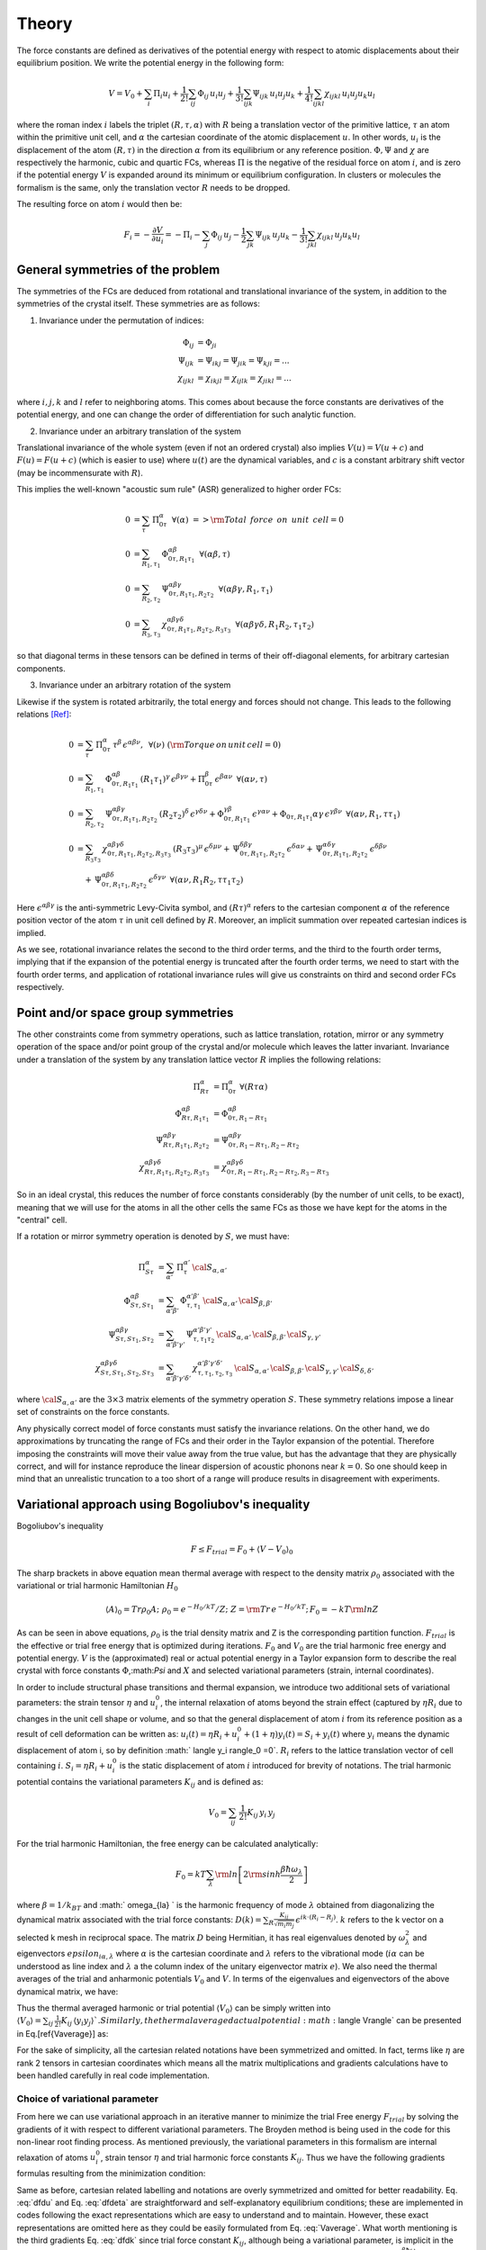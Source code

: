 Theory
======

The force constants are defined as derivatives of the potential
energy with respect to atomic displacements about their equilibrium
position. We write the potential energy in the following form:

.. math::
    V = V_0 + \sum_i \Pi_i u_i +  \frac{1}{2!} \sum_{ij}\Phi_{ij} \, u_i u_j +  \frac{1}{3!} \sum_{ijk}\Psi_{ijk} \,
    u_i u_j u_k + \frac{1}{4!} \sum_{ijkl}\chi_{ijkl} \, u_i u_j u_k u_l

where the roman index :math:`i` labels the triplet :math:`(R,\tau,\alpha)` with :math:`R`
being a translation vector of the primitive lattice, :math:`\tau`  an atom within the
primitive unit cell, and :math:`\alpha` the cartesian coordinate of the atomic
displacement :math:`u`. In other words,  :math:`u_i` is the displacement of the
atom :math:`(R,\tau)` in the direction :math:`\alpha` from its equilibrium or
any reference position.
:math:`\Phi,\Psi` and :math:`\chi` are respectively the harmonic, cubic and
quartic FCs, whereas :math:`\Pi` is the negative of the residual force on atom :math:`i`,
and is zero if the potential energy :math:`V` is expanded around its minimum
or equilibrium configuration.
In clusters or molecules the formalism is the same, only the
translation vector :math:`R` needs to be dropped.

The resulting force on atom :math:`i` would then be:

.. math::
    F_i = - \frac{\partial V}{\partial u_i} = -\Pi_i -\sum_j  \Phi_{ij} \,u_j - \frac{1}{2} \sum_{jk}\Psi_{ijk} \,
    u_j u_k - \frac{1}{3!} \sum_{jkl} \chi_{ijkl} \,  u_j u_k u_l

General symmetries of the problem
---------------------------------
The symmetries of the FCs are deduced from
rotational and translational invariance of the system, in addition to the
symmetries of the crystal itself. These symmetries are as follows:

1. Invariance under the permutation of indices:

.. math::
    \Phi_{ij} &= \Phi_{ji} \\
    \Psi_{ijk} &= \Psi_{ikj} = \Psi_{jik} = \Psi_{kji} = ... \\
    \chi_{ijkl} &= \chi_{ikjl}=\chi_{ijlk}=\chi_{jikl} = ...

where :math:`i,j,k` and :math:`l`
refer to neighboring atoms.
This comes about because the force constants are
derivatives of the potential energy, and one can change the order of
differentiation for such analytic function.

2. Invariance under an arbitrary translation of the system

Translational invariance of the whole system (even if not an ordered crystal)
also implies :math:`V(u) = V(u+c)` and :math:`F(u) = F(u+c)` (which is easier to use)
where :math:`u(t)` are the dynamical variables, and :math:`c` is a constant arbitrary
shift vector (may be incommensurate with :math:`R`).

This implies the well-known "acoustic sum rule" (ASR) generalized to higher order FCs:

.. math::
    0 &= \sum_{\tau} \, \Pi_{0 \tau}^{ \alpha} \,\,\, \forall (\alpha) \,\, => {\rm Total \,~force \,~on\,~unit\,~cell = 0}  \\
    0 &= \sum_{R_1,\tau_1} \, \Phi_{0\tau,R_1 \tau_1}^{\alpha\beta} \,\,\, \forall (\alpha\beta,\tau) \\
    0 &= \sum_{R_2,\tau_2} \, \Psi_{0\tau,R_1\tau_1,R_2\tau_2}^{\alpha\beta\gamma} \,\,\, \forall(\alpha\beta\gamma,R_1,\tau_1) \\
    0 &= \sum_{R_3,\tau_3} \, \chi_{0\tau,R_1\tau_1,R_2\tau_2,R_3\tau_3}^{\alpha\beta\gamma\delta} \,\,\,  \forall(\alpha\beta\gamma\delta,R_1R_2,\tau_1\tau_2)

so that diagonal terms in these tensors can be defined in terms of their
off-diagonal elements, for arbitrary cartesian components.

3. Invariance under an arbitrary rotation of the system

Likewise if the system is rotated arbitrarily, the total
energy and forces should not change. This leads to the following
relations [Ref]_:

.. math::
    0 &= \sum_{\tau} \,  \Pi_{0 \tau}^{ \alpha}\, \tau^{\beta}\, \epsilon^{\alpha\beta\nu}, \,\,\, \forall ( \nu) \,\, ({\rm Torque \,on\,unit\,cell}=0) \\
    0 &=  \sum_{R_1,\tau_1} \, \Phi_{0\tau,R_1 \tau_1}^{\alpha\beta}\, (R_1\tau_1)^{\gamma}\, \epsilon^{\beta\gamma\nu}
     + \Pi_{0 \tau}^{ \beta }\, \epsilon^{\beta \alpha \nu}  \,\,\, \forall (\alpha\nu,\tau) \\
    0 &= \sum_{R_2,\tau_2} \, \Psi_{0\tau,R_1\tau_1,R_2\tau_2}^{\alpha\beta\gamma} \, (R_2\tau_2)^{\delta} \, \epsilon^{\gamma\delta\nu} + \Phi_{0\tau,R_1\tau_1}^{\gamma\beta}\, \epsilon^{\gamma\alpha\nu}  + \Phi_{0\tau,R_1\tau_1}{\alpha\gamma}\, \epsilon^{\gamma\beta\nu} \,\,\, \forall(\alpha\nu,R_1,\tau\tau_1) \\
    0 &= \sum_{R_3\tau_3}\, \chi_{0\tau,R_1\tau_1,R_2\tau_2,R_3\tau_3}^{\alpha\beta\gamma\delta}\,
    (R_3\tau_3)^{\mu}\, \epsilon^{\delta\mu\nu}
    + \, \Psi_{0\tau,R_1\tau_1,R_2\tau_2}^{\delta\beta\gamma} \,\epsilon^{\delta\alpha\nu} +
     \, \Psi_{0\tau,R_1\tau_1,R_2\tau_2}^{\alpha\delta\gamma} \,\epsilon^{\delta\beta\nu}   \\
    & \quad + \, \Psi_{0\tau,R_1\tau_1,R_2\tau_2}^{\alpha\beta\delta} \,\epsilon^{\delta\gamma\nu}
    \,\, \, \forall(\alpha\nu,R_1R_2,\tau\tau_1\tau_2)

Here :math:`\epsilon^{\alpha\beta\gamma}` is the anti-symmetric Levy-Civita symbol, and
:math:`(R\tau)^{\alpha}` refers to the cartesian component :math:`\alpha` of the reference position
vector of the atom :math:`\tau` in unit cell defined by :math:`R`. Moreover, an implicit
summation over repeated cartesian indices is implied.

As we see, rotational invariance relates the second to the
third order terms, and the third to the fourth order terms, implying that
if the expansion of the potential energy is truncated after the fourth order
terms, we need to start with the fourth order terms, and application of
rotational invariance rules will give us constraints on third and
second order FCs respectively.

Point and/or space group symmetries
-----------------------------------

The other constraints come from symmetry operations, such as lattice
translation, rotation, mirror
or any symmetry operation of the space and/or point group of the crystal and/or molecule
which leaves the latter invariant.
Invariance under a translation of the system by any translation
lattice vector :math:`R` implies the following relations:

.. math::
    \Pi_{R\tau}^{\alpha} &= \Pi_{0 \tau}^{ \alpha} \,\, \forall (R \tau \alpha)  \\
    \Phi_{R\tau,R_1\tau_1}^{\alpha\beta} &= \Phi_{0 \tau ,R_1-R \tau_1}^{\alpha\beta}  \\
    \Psi_{R\tau,R_1\tau_1,R_2\tau_2}^{\alpha\beta\gamma} &= \Psi_{0 \tau ,R_1-R \tau_1,R_2-R \tau_2}^{\alpha\beta\gamma}  \\
    \chi_{R\tau,R_1\tau_1,R_2\tau_2,R_3\tau_3}^{\alpha\beta\gamma\delta} &= \chi_{0 \tau ,R_1-R \tau_1,R_2-R \tau_2, R_3-R \tau_3}^{\alpha\beta\gamma\delta}

So in an ideal crystal, this reduces the number of force constants considerably
(by the number of unit cells, to be exact), meaning that we will use for the atoms in all the other cells the same FCs
as those we have kept for the atoms in the "central" cell.

If a rotation or mirror symmetry operation is denoted by :math:`S`,
we must have:

.. math::
    \Pi_{S\tau}^{\alpha} &= \sum_{\alpha'} \,\Pi_{\tau}^{\alpha'} \, {\cal S}_{\alpha,\alpha'} \\
    \Phi_{ S\tau, S\tau_1}^{\alpha\beta} &= \sum_{\alpha'\beta'} \,\Phi_{\tau,\tau_1}^{\alpha'
    \beta'} \, {\cal S}_{\alpha,\alpha'}\, {\cal S}_{\beta,\beta' }  \\
    \Psi_{ S\tau, S\tau_1, S\tau_2}^{\alpha\beta\gamma} &= \sum_{\alpha'\beta'\gamma'} \,\Psi_{\tau,\tau_1\tau_2}^{\alpha' \beta'\gamma'} \, {\cal S}_{\alpha,\alpha'}\, {\cal S}_{\beta,\beta' } \, {\cal S}_{\gamma,\gamma' }   \\
    \chi_{ S\tau, S\tau_1, S\tau_2, S\tau_3}^{\alpha\beta\gamma\delta} &= \sum_{\alpha'\beta'\gamma'\delta'} \,\chi_{\tau,\tau_1,\tau_2,\tau_3}^{\alpha' \beta' \gamma' \delta'} \, {\cal S}_{\alpha,\alpha'}\, {\cal S}_{\beta,\beta' } \, {\cal S}_{\gamma,\gamma'}\, {\cal S}_{\delta,\delta' }

where :math:`{\cal S}_{\alpha,\alpha'}` are the :math:`3\times3` matrix elements of the
symmetry operation :math:`S`.
These symmetry relations impose a linear set of constraints on the force
constants.

Any physically correct model of force constants
must satisfy the invariance relations. On the other hand, we do
approximations by truncating the range of FCs and their order in the
Taylor expansion of the potential. Therefore imposing the constraints
will move their value away from the true value, but has the advantage
that they are physically correct, and will for instance reproduce the linear
dispersion of acoustic phonons near :math:`k=0`. So one should keep in mind
that an unrealistic truncation to a too short of a range will produce
results in disagreement with experiments.

Variational approach using Bogoliubov's inequality
--------------------------------------------------
Bogoliubov's inequality

.. math::
    F\le F_{trial}= F_0 +\langle V-V_0 \rangle_0

The sharp brackets in above equation mean thermal average with respect to the density matrix :math:`\rho_0` associated with the variational or trial harmonic Hamiltonian :math:`H_0`

.. math::
    \langle A \rangle_0=Tr \rho_0 A; \,\, \rho_0=e^{-H_0/kT} /Z ; \,\, Z={\rm Tr}\, e^{-H_0/kT} ;\, F_0=-kT {\rm ln} Z 

As can be seen in above equations, :math:`\rho_0` is the trial density matrix and Z is the corresponding partition function. :math:`F_{trial}` is the effective or trial free energy that is optimized during iterations. :math:`F_0` and :math:`V_0` are the trial harmonic free energy and potential energy. :math:`V` is the (approximated) real or actual potential energy in a Taylor expansion form to describe the real crystal with force constants :math:`\Phi`,:math:`\Psi` and :math:`X` and selected variational parameters (strain, internal coordinates).

In order to include structural phase transitions and thermal expansion, we introduce two additional sets of variational parameters: the strain tensor :math:`\eta` and :math:`u_i^0`, the internal relaxation of atoms beyond the strain effect (captured by :math:`\eta R_i` due to changes in the unit cell shape or volume, and so that the general displacement of atom :math:`i` from its reference position as a result of cell deformation can be written as: :math:`u_i(t) = \eta R_i + u_i^0 + (1+\eta) y_i(t)=  S_i+ y_i(t)` where :math:`y_i` means the dynamic displacement of atom i, so by definition :math:` \langle y_i \rangle_0 =0`. :math:`R_i` refers to the lattice translation vector of cell containing :math:`i`. :math:`S_i=  \eta R_i + u_i^0` is the static displacement of atom :math:`i` introduced for brevity of notations.
The trial harmonic potential contains the variational parameters :math:`K_{ij}` and is defined as:

.. math::
    V_0 =\sum_{ij} \,\frac{1}{2!} K_{ij}\, y_i\, y_j 

For the trial harmonic Hamiltonian, the free energy can be calculated analytically:

.. math::
    F_0= kT \sum_{\lambda} {\rm ln} \left[ 2 {\rm sinh} \frac{\beta \hbar \omega_{\lambda} }{2}\right]

where :math:`\beta=1/k_BT` and :math:` \omega_{\la} ` is the harmonic frequency of mode :math:`\lambda` obtained from diagonalizing the dynamical matrix associated with the trial force constants:  :math:`D(k) = \sum_R \frac{K_{ij}}{\sqrt {m_i m_j}}\, \epsilon^{i k \cdot (R_i-R_j)}`. :math:`k` refers to the k vector on a selected k mesh in reciprocal space. The matrix :math:`D` being Hermitian, it has real eigenvalues denoted by :math:`\omega_{\lambda}^2` and eigenvectors :math:`epsilon_{i\alpha,\lambda}` where :math:`\alpha` is the cartesian coordinate and :math:`\lambda` refers to the vibrational mode (:math:`i\alpha` can be understood as line index and :math:`\lambda` a the column index of the unitary eigenvector matrix :math:`e`). We also need the thermal averages of the trial and anharmonic potentials :math:`V_0` and :math:`V`. In terms of the eigenvalues  and eigenvectors of the above dynamical matrix, we have:

.. math::
    :label: yy

     \langle y_i^\alpha y_j^\beta \rangle= \frac{\hbar}{2} \sum_{k,\la}  \frac{ (2 n_{\lambda}+1) }{\omega_{k\lambda}} \,\frac{\epsilon_{i\alpha,\lambda} \, \epsilon_{j\beta,\lambda}^\dagger}{\sqrt{m_i m_j}}e^{i\vec{k}\cdot(\vec{R}_j-\vec{R}_i)}

Thus the thermal averaged harmonic or trial potential :math:`\langle V_0\rangle` can be simply written into :math:`\langle V_0 \rangle = \sum_{ij} \,\frac{1}{2!} K_{ij}\, \langle y_i y_j \rangle `. Similarly, the thermal averaged actual potential :math:`\langle V\rangle` can be presented in Eq.[\ref{Vaverage}] as:

.. math:: 
    :label: Vaverage

    \langle V \rangle &= \frac{1}{2}\sum_{ij} \,  \Phi_{ij}\, \Big(( S_i S_j+ \langle y_i\, y_j \rangle \Big) 
    + \frac{1}{6}\sum_{ijk}  \Psi_{ijk}\,\Big(S_i S_j + 3 \langle y_i \,y_j \rangle \Big) \,S_k \nonumber\\
    &+\frac{1}{24} \sum_{ijkl}  X_{ijkl}\, \Big( S_i S_j S_k S_l + 6 S_i S_j \langle y_k \,y_l \rangle +  \langle y_i y_j y_k  y_l \rangle \Big)

For the sake of simplicity, all the cartesian related notations have been  symmetrized and omitted. In fact, terms like :math:`\eta` are rank 2 tensors in cartesian coordinates which means all the matrix multiplications and gradients calculations have to been handled carefully in real code implementation.

Choice of variational parameter
^^^^^^^^^^^^^^^^^^^^^^^^^^^^^^^
From here we can use variational approach in an iterative manner to
minimize the trial Free energy :math:`F_{trial}` by solving the
gradients of it with respect to different variational parameters. The
Broyden method is being used in the code for this non-linear root
finding process. As mentioned previously, the variational parameters in
this formalism are internal relaxation of atoms :math:`u_i^0`, strain
tensor :math:`\eta` and trial harmonic force constants :math:`K_{ij}`.
Thus we have the following gradients formulas resulting from the
minimization condition:

.. math::
   :label: dfdu

   \frac{\partial F_{trial} }{\partial u_i^0 } =\frac{\partial  \langle V \rangle }{\partial u_i^0 } =0

.. math::
   :label: dfdeta

   \frac{\partial F_{trial} }{\partial \eta } =\frac{\partial \langle V \rangle }{\partial \eta }=0

.. math::
   :label: dfdk

   \frac{\partial F_{trial} }{\partial K_{ij} }  =0 


Same as before, cartesian related labelling and notations are overly
symmetrized and omitted for better readability. Eq. :eq:`dfdu` 
and Eq. :eq:`dfdeta` are straightforward and self-explanatory
equilibrium conditions; these are implemented in codes following the
exact representations which are easy to understand and to maintain.
However, these exact representations are omitted here as they could be
easily formulated from Eq. :eq:`Vaverage`. What worth
mentioning is the third gradients Eq. :eq:`dfdk` since trial
force constant :math:`K_{ij}`, although being a variational parameter,
is implicit in the expression :math:`F_{trial}` because of the term
:math:`\langle y_i y_j\rangle`. Refer to Eq. :eq:`yy`, using the
identity
:math:`2 n_{\lambda}+1= {\rm coth} \frac{ \beta \hbar \omega_{\lambda} }{2}`,
one can see that :math:`\langle y_i y_j\rangle` is a function of
eigenvalues :math:`\omega_\lambda` and eigenvectors
:math:`e_{i\alpha,\lambda}`, they both originated from diagonalization
of dynamical matrix D(k) while D(k) itself depends solely on the trial
force constant :math:`K_{ij}`. So it’s not easy to write out
Eq. :eq:`dfdk` in an explicit way that is necessary for code
implementation. However, by incorporating chain rule and
the free energy equation, we find a one to one equivalence
between Eq. :eq:`dfdk` and the following equation:

.. math:: 
    :label: dfdk2

    \frac{\partial \langle V \rangle }{\partial \langle y_iy_j\rangle } - \frac{1}{2} K_{ij} =0 \label{dfdk2}

Apparently, Eq. :eq:`Vaverage` shows that
:math:`\langle V\rangle` is an explicit polynomial of
:math:`\langle yy\rangle`, so this new equation can be easily translated
into codes in a straightforward way. One should be aware that,
Eq. :eq:`dfdk2` is by no means a ’gradient’ formula of
anything. It’s just a one to one correspondence to
Eq. :eq:`dfdk`, in other words, if Eq. :eq:`dfdk` is
satisfied (after fully optimizing the free energy), then
Eq. :eq:`dfdk2` will simultaneously be satisfied, and vice
versa. There are no further physical significance behind
Eq. :eq:`dfdk2`. In fact, the trial force constants
:math:`K_{ij}` and the thermally averaged dynamic displacement
:math:`\langle y_i y_j \rangle` can be considered interchangeable from a
mathematical standpoint. This provides two options when selecting the
variational parameters for self-consistent computations. The advantage
of using :math:`\langle y_i y_j \rangle` becomes more evident as it
directly appears as explicit parameters in the potential energy
expression in Eq. :eq:`Vaverage`, unlike the trial force
constants :math:`K_{ij}`, which do not have a direct manifestation in
energy or gradient formulas.

Some may argue that a significant benefit of favoring
:math:`\langle y_i y_j \rangle` over :math:`K_{ij}` is that it
eliminates the need for diagonalizing the dynamic matrix from
:math:`K_{ij}` to obtain new sets of phonon frequencies, thus bypassing
the entire computation in reciprocal space, which by employing the
Broyden method, the new value of :math:`\langle y_i y_j \rangle` can be
obtained straightforwardly. However, there are three main reasons why it
is preferable to still use trial force constants :math:`K_{ij}` as
variational parameters instead of :math:`\langle y_i y_j \rangle`.
First, as discussed earlier, there is a possibility of divergent
:math:`\langle y_i y_j \rangle` values for certain k points, especially
the gamma point. This could make it challenging for the quasi-Newton
iterative method to reconcile these outlier
:math:`\langle y_i y_j \rangle` values with the remaining normal
:math:`\langle y_i y_j \rangle` values, leading to convergence
difficulties. On the other hand, by choosing :math:`K_{ij}` as the
variational parameter, it becomes possible to regulate these abnormal
:math:`\langle y_i y_j \rangle` values using the aforementioned
analytical approximation, resulting in a smoother free energy landscape
that facilitates the Broyden method in finding the global minimum.
Second, using :math:`\langle y_i y_j \rangle` as the variational
parameter means bypassing the examination of phonon frequencies within
iterations. This eliminates the ability to assess the stability of
phonons at each iteration, potentially leading to the computation
becoming trapped in an unstable structure. Third, from a mathematical
perspective, finding an appropriate way to update the
:math:`K_{ij}`\ term in Eq. :eq:`dfdk2` without falling into
circular reasoning poses a challenge. In fact, it is analytically more
feasible to calculate :math:`\langle y_i y_j \rangle` from trial force
constants :math:`K_{ij}` than the other way around.

Preserve acoustic sum rule
^^^^^^^^^^^^^^^^^^^^^^^^^^
The acoustic sum rule holds significant importance in this computational
approach, and it can pose considerable challenges when attempting to
enforce it using real space Taylor series methods. Nevertheless, during
the self-consistent calculation, it is unnecessary to enforce it if the
initial input data already adheres to the acoustic sum rule (for the
sake of simplicity, it will be referred as ASR henceforth), which can be
found in [Esfarjani2018]_ since
it originates from translational invariance. The trial force constants
:math:`K_{ij}` can be expressed as:

.. math::
    :label: trialFC

    K_{i,j}^{\alpha,\beta} \approx\;\; \Phi_{i,j}^{\alpha,\beta} + \sum_{k}\Psi_{i,j,k}^{\alpha,\beta,\gamma}(S_k^\gamma- S_i^\gamma)+
       \frac{1}{4}\sum_{k,l}X_{i,j,k,l}^{\alpha,\beta,\gamma,\delta} [(S_k-S_i)^\gamma(S_l-S_i)^\delta + \langle y_k^\gamma y_l^\delta \rangle]
       \label{eq:trialFC}

which needs to preserve the ASR across the whole iterative procedures of
Broyden method. Thus, each term in Eq. :eq:`trialFC`
needs to satisfy ASR independently. The first term is trivial as long as
the input real force constant :math:`\Phi_{i,j}^{\alpha,\beta}`
satisfies ASR. For the second term, we can switch the position of
indexes into
:math:`\sum_{j}\,\sum_{k}\Psi_{i,j,k}^{\alpha,\beta,\gamma}S_k^{\gamma} = \sum_{k}S_{k}^\gamma\,\sum_{j}\Psi_{i,j,k}^{\alpha,\beta,\gamma}`,
which means the only requirement is the same: input cubic force
constants :math:`\Psi` has to satisfy ASR. A similar line of reasoning
can be applied to the final term in Eq. :eq:`trialFC`
thus establishing that the trial force constant :math:`K_{i,j}` despite
its lack of symmetry and unrestricted variability, automatically
satisfies the acoustic sum rule (ASR) during the self-consistent
iterations. This raises the question of how we can ensure or enforce the
ASR in the input force constants data, namely :math:`\Phi, \Psi, X`.
Several subroutines are specifically implemented for this task, based on
the idea that is to assign specific values to those force constants that
involve identical atomic indexes. The rules that can also be found in
the source code file ’force_update.f90’, are written as below:

.. math::

    &\Phi_{i,i} = -\sum_{j,j\neq i}\Phi_{i,j},\; \forall i \\
    \\
    &\text{  } \begin{cases}
    \Psi_{i,j,j} = -\sum_{k,i\neq j, k\neq j}\Psi_{i,j,k}, \;\forall i,j \nonumber \\
    \Psi_{i,i,k} = -\sum_{j,i\neq j, k\neq i}\Psi_{i,j,k}, \; \forall i,k \nonumber \\
    \Psi_{i,i,i} = -\sum_{k,k\neq i}\Psi_{i,i,k}, \;\forall i \nonumber \\
    \end{cases}\\
    \\
    &\text{  } \begin{cases}
    X_{i,j,k,k} = -\sum_{l,k\neq j, k\neq i, j\neq i,l\neq k}X_{i,j,k,l}, \; \forall i,j,k \nonumber \\
    X_{i,j,j,l} = -\sum_{k,l\neq j, l\neq i, j\neq i,k\neq j}X_{i,j,k,l}, \; \forall i,j,l \nonumber \\
    X_{i,j,j,j} = -\sum_{l,j\neq i, l\neq j }X_{i,j,j,l}, \; \forall i,j \nonumber \\
    X_{i,i,k,l} = -\sum_{j,k\neq i, l\neq i, j\neq i}X_{i,j,k,l}, \; \forall i,k,l \nonumber \\
    X_{i,i,i,i} = -\sum_{l,l\neq i}X_{i,i,i,l}, \; \forall i 
    \end{cases}

With this in mind, a translational form modification should also be
exerted on the potential energy formula
Eq. :eq:`Vaverage` and the free energy
gradient formulas Eq. :eq:`dfdu`, Eq. :eq:`dfdeta`
and Eq. :eq:`dfdk`. This can be done by replacing the every
occurrence of statistic displacement product :math:`S_iS_j` with
:math:`-\frac{1}{2}(S_j-S_i)^2` and etc, similar to
Eq. :eq:`trialFC` which is already in this
translational invariant representation. This will inevitably lead to a
more complicated expression especially for the gradient formulas, but it
works the best with the input force constants data generated by
**FOCEX** and has the minimum numerical deficiencies. The explicit
formulas are skipped here for the purpose of this paper, but can be
found in the source code file ’VA_math.f95’.


Divergence in dynamic displacement correlations
^^^^^^^^^^^^^^^^^^^^^^^^^^^^^^^^^^^^^^^^^^^^^^^
In the numerical computation of dynamic displacements correlation
:math:`\langle y_i^\alpha y_j^\beta\rangle`, certain divergences will
happen, perforce, due to the gamma point (k=0) term in the sum in
formula Eq. :eq:`yy`. The reason behind this is that
:math:`\omega_{k=0,\lambda=acoustic}` should be 0 determined by the ASR.
Also notice that the Bose-Einstein coefficient
:math:`n_\lambda = (e^{\beta\hbar\omega_{k\lambda)}}-1)^-1` will also
diverge for small phonon frequency at high temperature limit. To address
this matter in a more suitable manner, we attempted to resolve it by
excluding the gamma point term and substituting it with a spherical
integral. This integral can be analytically derived as a function of
temperature. It is well-established that at the gamma point, only the
three acoustic phonon bands, including one longitudinal and two
transverse modes, tend to approach zero. The 3 eigenvectors
:math:`\epsilon_\lambda^{\tau\alpha}` at gamma point should satisfy
:math:`\sum_{\tau\alpha}e_{\lambda}^{\tau\alpha}e_{\lambda'}^{\tau\alpha}=\delta_{\lambda\lambda'}`
where :math:`\lambda` can be (1,2,3) or :math:`(//,\perp_1,\perp_2)`
that corresponds to 1 longitudinal and 2 transverse modes at gamma
point. The sets of eigenvectors
:math:`\{\epsilon_{//},\epsilon_{\perp1},\epsilon_{\perp2}\}` are
arbitrarily based on this rule. For this code package, we choose the
following set:

.. math::

   \begin{cases}
           \epsilon_{//}=(sin\theta cos\phi,sin\theta sin\phi,cos\theta)\\
           \epsilon_{\perp1}=(cos\theta cos\phi,cos\theta sin\phi, -sin\theta)\\
           \epsilon_{\perp2}=(-sin\phi,cos\phi)
       \end{cases}

Taking that into consideration, now Eq. :eq:`yy` can be written
into:

.. math:: <y_{0\tau_i}^\alpha y_{R\tau_j}^\beta> =  \frac{1}{N_k\sqrt{m_{\tau_i}m_{\tau_j}}} \sum_{\lambda,k\ne0}[\frac{\hbar}{2\omega_{k\lambda}}(2n_{k\lambda}+1)\epsilon_{k\lambda}^{\dagger\alpha}(\tau_i)\epsilon_{k\lambda}^{\beta}(\tau_j)cos(\vec{k}\cdot\vec{R}_j)]+\text{$\gamma$\;point fix}

where the ’\ :math:`\gamma` point fix’ part can be approximated properly
in an isotropic spherical integral shown below (call it
:math:`I_{0\tau_i,R\tau_j}^{\alpha\beta}`):

.. math::

   \begin{aligned}
        I_{0\tau_i,R\tau_j}^{\alpha\beta} &\approx \frac{1}{N_0N_k\sqrt{m_{\tau_i}m_{\tau_j}}}\sum_{Acoustic}\iiint\frac{\hbar}{2\omega_{k\rightarrow 0,\lambda}}(2n_{k\rightarrow 0\lambda}+1)\epsilon_\lambda^\alpha \epsilon_\lambda^\beta e^{i\vec{k}\cdot(\vec{R}_2-\vec{R}_1)}_{(k\rightarrow 0)}dv+...\nonumber
   \end{aligned}

here :math:`N_0` means the number of atom in a unit cell, :math:`N_k` is
the size of k-mesh. It can be proved that for this matrix
:math:`I_{0\tau_i,R\tau_j}`, all the off-diagonal terms are 0 only the
xx, yy and zz component remain non-zero. A series of estimation can be
utilized given that small k point condition and high temperature limit:

-  Term
   :math:`\frac{\hbar}{2\omega_{k\lambda}}(2n_{k\lambda}+1)=\frac{\hbar}{2\omega_{k\lambda}}coth\frac{\beta\hbar\omega_{k\lambda}}{2}\approx\frac{k_B T}{\omega_{k\lambda}^2}=\frac{k_BT}{C_\lambda^2 k^2}`
   given small :math:`\hbar\omega/k_BT`

-  This spherical integral is over Brillouin zone(BZ) substitute
   :math:`I\simeq \frac{1}{\Delta^3}\int_0^{K_\Delta}d^3k\frac{...}{k^2}=\frac{4\pi K_\Delta}{\Delta^3}`

-  Notice that one BZ mesh volume
   :math:`\Delta^3=\frac{4\pi K_{\Delta}^3}{3}=\frac{\Omega_g}{N_k}` so
   above result is just :math:`\frac{3}{K_\Delta^2}`

-  The exponential term can be simplified to 1 given the fact that k is
   approaching 0. Notice that an analytic result is still easy to
   formulate even without this simplification.

As a result, we end up with the final gamma point approximation formula
stated below:

.. math::
    :label: gammaFix

    \begin{aligned}
       \text{xx or yy direction   }I_{0\tau_i,R\tau_j}^{xx\text{ or }yy} &=\frac{1}{N_k\sqrt{m_{\tau_i}m_{\tau_j}}}\frac{3k_BT}{N_0K_{\Delta}^2}(\frac{1}{3C_{//}^2}+\frac{1}{6C_{\perp1}^2}+\frac{1}{2C_{\perp2}^2}) \nonumber \\
       \text{zz direction    }I_{0\tau_i,R\tau_j}^{zz} &=\frac{1}{N_k\sqrt{m_{\tau_i}m_{\tau_j}}}\frac{3k_BT}{N_0K_{\Delta}^2}(\frac{1}{3C_{//}^2}+\frac{2}{3C_{\perp1}^2})\label{eq:gammaFix}
    \end{aligned}

where :math:`C_\lambda` is the group velocity that could be inferred
from
:math:`C^2=\frac{1}{2}\frac{d\omega^2}{d^2k}\approx\frac{\omega^2_{k=0}+\omega^2_{k=2K}-2\omega^2_{k=K}}{2K_{int}^2}`.
Notice that the ’k’ in :math:`C^2` should be calculate by interval
:math:`K_{int}`\ (euclidean distance between neighbor k points on this
k-mesh). This is different from the :math:`K_\Delta` calculate by
cubic-root the BZ volume. The latest modification based on
Eq. :eq:`gammaFix` has been employed in the source
code file ’VA_math.f95’ and the convergence has been verified by
different k-mesh size choices.


Phonon Boltzmann Transport Equation
^^^^^^^^^^^^^^^^^^^^^^^^^^^^^^^^^^^
The lattice thermal conductivity is calculated by using the phonon Boltzmann transport equation (BTE). In steady state, the linear phonon Boltzmann transport
equations: 

.. math::

       -\mathbf{v_{k}}.\nabla T\frac{\partial n_{k }^{0} }{\partial T} =-\frac{\partial n_{k}^{1}}{\partial t}\bigg|_{coll}=\sum_{{k}'}C_{k{k}'}n_{{k}'}^{1}

where :math:`\mathbf{v}_{k}` 
 is the phonon velocity, and a phonon state :math::`k=(\lambda,\mathbf{k})` comprises both a phonon mode index :math::`\lambda` and a wave vector ::math: `\mathbf{k}`.





.. [Ref] G. Leibfried and W. Ludwig, in Solid State Physics, edited by F. Seitz and D. Turnbull (Academic, New York, 1961), Vol. 12.

.. [Broyden] Broyden, C.G., 1965. A class of methods for solving nonlinear simultaneous equations. Mathematics of Computation 19, 577. 

.. [Esfarjani2018] Ohno, K., Esfarjani, K., Kawazoe, Y., 2018. Computational materials science: From Ab Initio to Monte Carlo methods. 2nd ed., Springer Series in Solid-State Sciences, Berlin Heidelberg.
